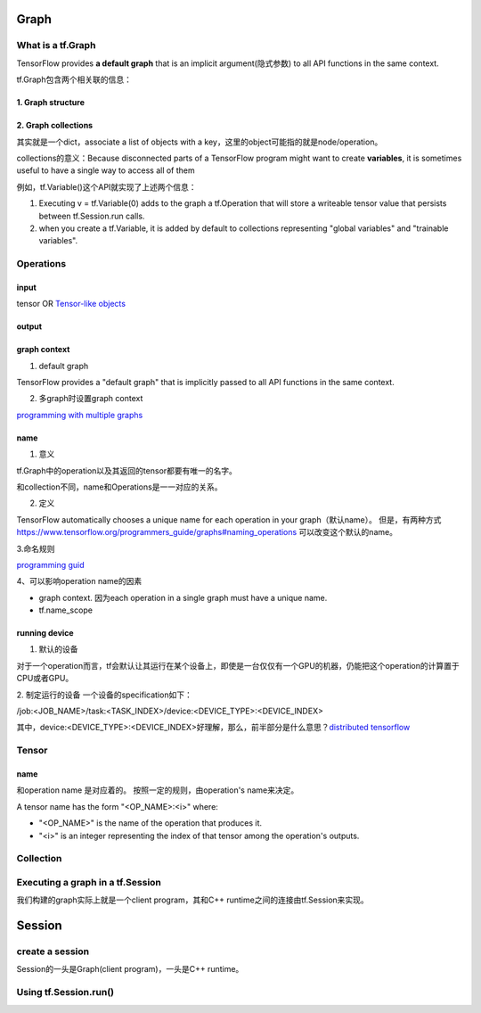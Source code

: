 Graph
========

What is a tf.Graph
------------------------
TensorFlow provides **a default graph** that is an implicit argument(隐式参数) to all API functions in the same context.

tf.Graph包含两个相关联的信息：

1. Graph structure
^^^^^^^^^^^^^^^^^^^^

2. Graph collections
^^^^^^^^^^^^^^^^^^^^^^^^^^^^^^^^^^^^^^^^
其实就是一个dict，associate a list of objects with a key，这里的object可能指的就是node/operation。 

collections的意义：Because disconnected parts of a TensorFlow program might want to create **variables**, it is sometimes useful to have a single way to access all of them 

例如，tf.Variable()这个API就实现了上述两个信息：

1. Executing v = tf.Variable(0) adds to the graph a tf.Operation that will store a writeable tensor value that persists between tf.Session.run calls.

2. when you create a tf.Variable, it is added by default to collections representing "global variables" and "trainable variables".

Operations
------------
input
^^^^^^
tensor OR `Tensor-like objects <https://www.tensorflow.org/programmers_guide/graphs#tensor-like_objects>`_

output
^^^^^^^

graph context
^^^^^^^^^^^^^^^
1. default graph

TensorFlow provides a "default graph" that is implicitly passed to all API functions in the same context.

2. 多graph时设置graph context

`programming with multiple graphs <https://www.tensorflow.org/programmers_guide/graphs#programming_with_multiple_graphs>`_

name 
^^^^^
1. 意义

tf.Graph中的operation以及其返回的tensor都要有唯一的名字。

和collection不同，name和Operations是一一对应的关系。

2. 定义

TensorFlow automatically chooses a unique name for each operation in your graph（默认name）。
但是，有两种方式 `<https://www.tensorflow.org/programmers_guide/graphs#naming_operations>`_ 可以改变这个默认的name。

3.命名规则

`programming guid <https://www.tensorflow.org/programmers_guide/graphs#naming_operations>`_

4、可以影响operation name的因素

- graph context. 因为each operation in a single graph must have a unique name. 

- tf.name_scope

.. code-block:: python
  :linenos:

  c_0 = tf.constant(0, name="c")  # => operation named "c"

  # Already-used names will be "uniquified".
  c_1 = tf.constant(2, name="c")  # => operation named "c_1"

  # Name scopes add a prefix to all operations created in the same context.
  with tf.name_scope("outer"):
    c_2 = tf.constant(2, name="c")  # => operation named "outer/c"

  # Name scopes nest like paths in a hierarchical file system.
  with tf.name_scope("inner"):
    c_3 = tf.constant(3, name="c")  # => operation named "outer/inner/c"

running device
^^^^^^^^^^^^^^^^
1. 默认的设备

对于一个operation而言，tf会默认让其运行在某个设备上，即使是一台仅仅有一个GPU的机器，仍能把这个operation的计算置于CPU或者GPU。

2. 制定运行的设备
一个设备的specification如下：

/job:<JOB_NAME>/task:<TASK_INDEX>/device:<DEVICE_TYPE>:<DEVICE_INDEX>

其中，device:<DEVICE_TYPE>:<DEVICE_INDEX>好理解，那么，前半部分是什么意思？`distributed tensorflow <https://www.tensorflow.org/deploy/distributed>`_

Tensor
--------

name
^^^^^^
和operation name 是对应着的。 按照一定的规则，由operation's name来决定。

A tensor name has the form "<OP_NAME>:<i>" where:

- "<OP_NAME>" is the name of the operation that produces it.
- "<i>" is an integer representing the index of that tensor among the operation's outputs.

Collection
-----------

Executing a graph in a tf.Session
-----------------------------------
我们构建的graph实际上就是一个client program，其和C++ runtime之间的连接由tf.Session来实现。

Session
=========

create a session
-----------------
Session的一头是Graph(client program)，一头是C++ runtime。

.. code-block:: python
  :linenos:

  # Create a default in-process session.
  with tf.Session() as sess:
  # ...

  # Create a remote session.
  with tf.Session("grpc://example.org:2222"):
  # ...

  g_1 = tf.Graph()
  with g_1.as_default():
  # Sessions created in this scope will run operations from `g_1`.
    sess_1 = tf.Session()

Using tf.Session.run()
-----------------------
